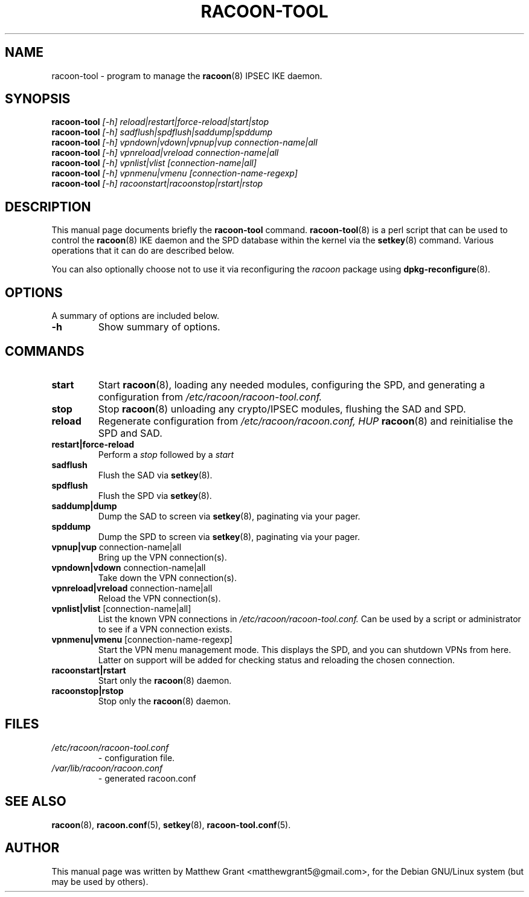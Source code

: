 .TH RACOON-TOOL 8
.\" NAME should be all caps, SECTION should be 1-8, maybe w/ subsection
.\" other parms are allowed: see man(7), man(1)
.SH NAME
racoon-tool \- program to manage the 
.BR racoon (8)
IPSEC IKE daemon.
.SH SYNOPSIS
.B racoon-tool
.I "[-h] reload|restart|force-reload|start|stop"
.br
.B racoon-tool
.I "[-h] sadflush|spdflush|saddump|spddump"
.br
.B racoon-tool
.I "[-h] vpndown|vdown|vpnup|vup connection-name|all"
.br
.B racoon-tool
.I "[-h] vpnreload|vreload connection-name|all"
.br
.B racoon-tool
.I "[-h] vpnlist|vlist [connection-name|all]"
.br
.B racoon-tool
.I "[-h] vpnmenu|vmenu [connection-name-regexp]"
.br
.B racoon-tool
.I "[-h] racoonstart|racoonstop|rstart|rstop"
.br
.SH "DESCRIPTION"
This manual page documents briefly the
.BR racoon-tool
command.
.BR racoon-tool (8)
is a perl script that can be used to control the
.BR racoon (8)
IKE daemon and the SPD database within the kernel via the
.BR setkey (8)
command.  Various operations that it can do
are described below.
.PP
You can also optionally choose not to use it via reconfiguring the 
.I racoon
package using
.BR dpkg-reconfigure (8). 

.SH OPTIONS
A summary of options are included below.
.TP
.B \-h
Show summary of options.

.SH COMMANDS
.TP
.B start
Start 
.BR racoon (8), 
loading any needed modules, configuring the SPD, and generating
a configuration from
.I /etc/racoon/racoon-tool.conf.
.TP
.B stop
Stop
.BR racoon (8)
unloading any crypto/IPSEC modules, flushing the SAD and SPD.
.TP
.B reload
Regenerate configuration from
.I /etc/racoon/racoon.conf, HUP
.BR racoon (8)
and reinitialise the SPD and SAD.
.TP
.B restart|force-reload
Perform a
.I stop
followed by a
.I start
.TP
.B sadflush
Flush the SAD via
.BR setkey (8).
.TP
.B spdflush
Flush the SPD via
.BR setkey (8).
.TP 
.B saddump|dump
Dump the SAD to screen via
.BR setkey (8),
paginating via your pager.
.TP
.B spddump
Dump the SPD to screen via
.BR setkey (8),
paginating via your pager.
.TP
.BR "vpnup|vup" " connection-name|all"
Bring up the VPN connection(s).
.TP
.BR "vpndown|vdown" " connection-name|all"
Take down the VPN connection(s).
.TP
.BR "vpnreload|vreload" " connection-name|all"
Reload the VPN connection(s).
.TP
.BR "vpnlist|vlist" " [connection-name|all]"
List the known VPN connections in
.I /etc/racoon/racoon-tool.conf.
Can be used by a script or administrator to see 
if a VPN connection exists.
.TP
.BR "vpnmenu|vmenu" " [connection-name-regexp]"
Start the VPN menu management mode.  This displays the SPD, 
and you can shutdown VPNs from here.  Latter on support will
be added for checking status and reloading the chosen connection.
.TP
.B racoonstart|rstart
Start only the
.BR racoon (8)
daemon.
.TP
.B racoonstop|rstop
Stop only the
.BR racoon (8)
daemon.
.SH "FILES"
.TP
.I /etc/racoon/racoon-tool.conf 
\- configuration file.
.TP
.I /var/lib/racoon/racoon.conf 
\- generated racoon.conf
.SH "SEE ALSO"
.BR racoon (8),
.BR racoon.conf (5),
.BR setkey (8),
.BR racoon-tool.conf (5).

.SH AUTHOR
This manual page was written by Matthew Grant <matthewgrant5@gmail.com>,
for the Debian GNU/Linux system (but may be used by others).

\"  LocalWords:  RACOON
